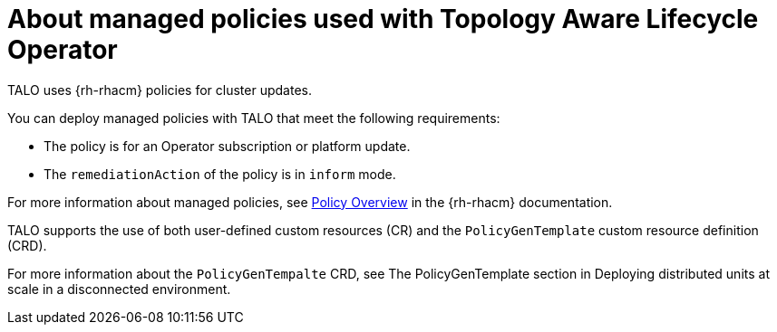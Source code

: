 // Module included in the following assemblies:
// Epic CNF-2600 (CNF-2133) (4.10), Story TELCODOCS-285
// * scalability_and_performance/cnf-talo-for-ztp-cluster-upgrades.adoc

:_content-type: CONCEPT
[id="cnf-about-topology-aware-lifecycle-operator-about-policies_{context}"]
= About managed policies used with Topology Aware Lifecycle Operator

TALO uses {rh-rhacm} policies for cluster updates.

You can deploy managed policies with TALO that meet the following requirements:

* The policy is for an Operator subscription or platform update.
* The `remediationAction` of the policy is in `inform` mode.

For more information about managed policies, see link:https://access.redhat.com/documentation/en-us/red_hat_advanced_cluster_management_for_kubernetes/2.4/html-single/governance/index#policy-overview[Policy Overview] in the {rh-rhacm} documentation.

TALO supports the use of both user-defined custom resources (CR) and the `PolicyGenTemplate` custom resource definition (CRD). 

For more information about the `PolicyGenTempalte` CRD, see The PolicyGenTemplate section in Deploying distributed units at scale in a disconnected environment.
